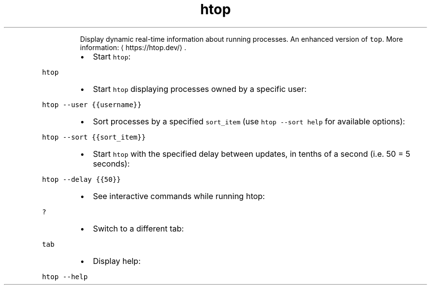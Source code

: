 .TH htop
.PP
.RS
Display dynamic real\-time information about running processes. An enhanced version of \fB\fCtop\fR\&.
More information: \[la]https://htop.dev/\[ra]\&.
.RE
.RS
.IP \(bu 2
Start \fB\fChtop\fR:
.RE
.PP
\fB\fChtop\fR
.RS
.IP \(bu 2
Start \fB\fChtop\fR displaying processes owned by a specific user:
.RE
.PP
\fB\fChtop \-\-user {{username}}\fR
.RS
.IP \(bu 2
Sort processes by a specified \fB\fCsort_item\fR (use \fB\fChtop \-\-sort help\fR for available options):
.RE
.PP
\fB\fChtop \-\-sort {{sort_item}}\fR
.RS
.IP \(bu 2
Start \fB\fChtop\fR with the specified delay between updates, in tenths of a second (i.e. 50 = 5 seconds):
.RE
.PP
\fB\fChtop \-\-delay {{50}}\fR
.RS
.IP \(bu 2
See interactive commands while running htop:
.RE
.PP
\fB\fC?\fR
.RS
.IP \(bu 2
Switch to a different tab:
.RE
.PP
\fB\fCtab\fR
.RS
.IP \(bu 2
Display help:
.RE
.PP
\fB\fChtop \-\-help\fR
